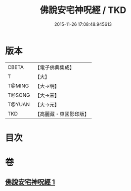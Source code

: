 #+TITLE: 佛說安宅神呪經 / TKD
#+DATE: 2015-11-26 17:08:48.945613
* 版本
 |     CBETA|【電子佛典集成】|
 |         T|【大】     |
 |    T@MING|【大→明】   |
 |    T@SONG|【大→宋】   |
 |    T@YUAN|【大→元】   |
 |       TKD|【高麗藏・東國影印版】|

* 目次
* 卷
** [[file:KR6j0626_001.txt][佛說安宅神呪經 1]]
